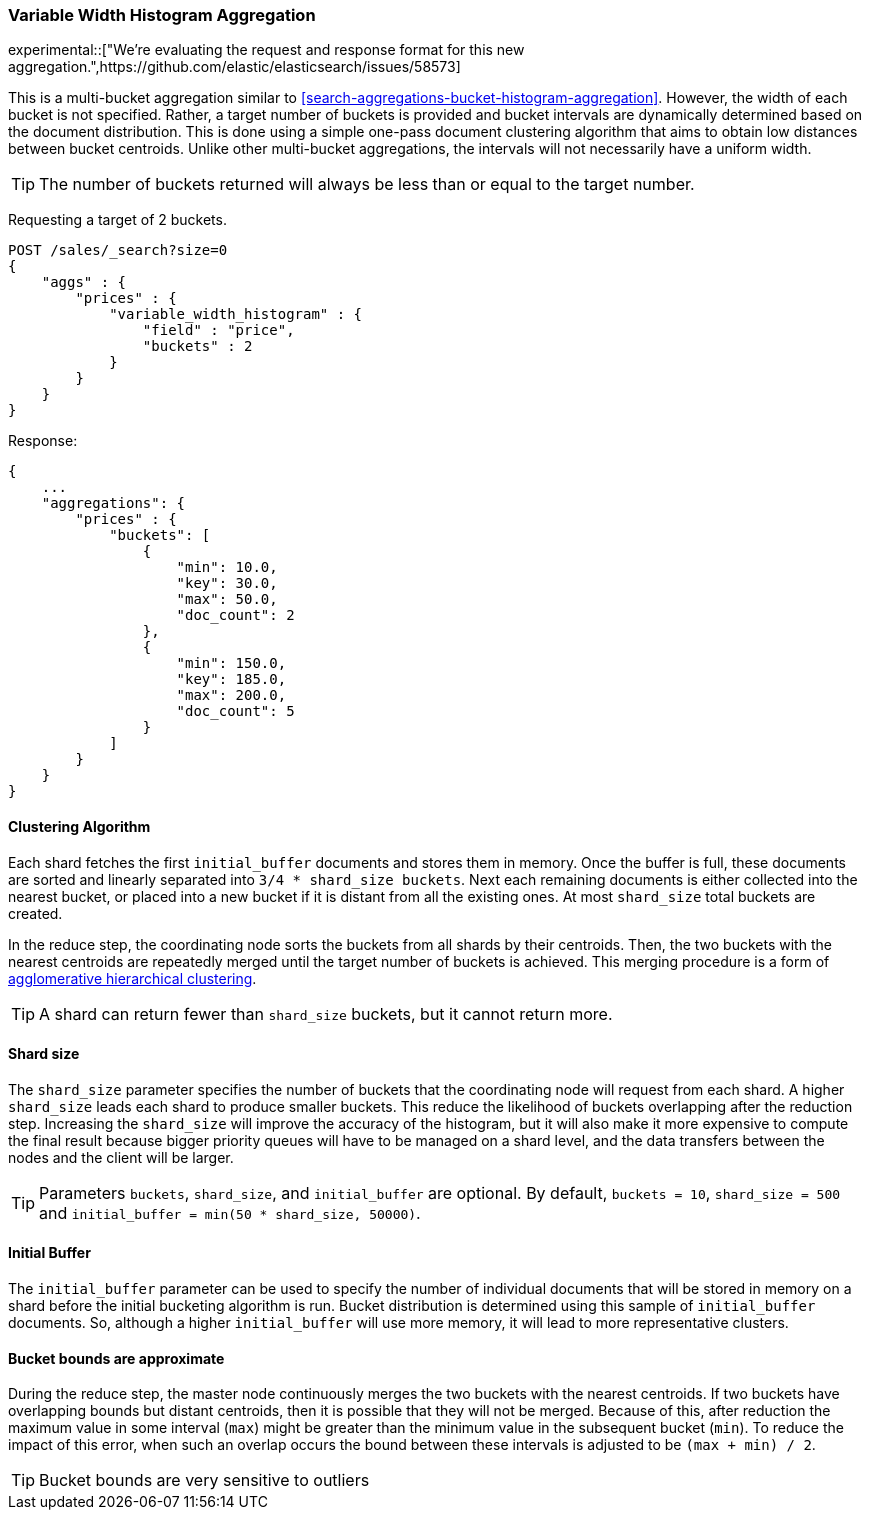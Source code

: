 [[search-aggregations-bucket-variablewidthhistogram-aggregation]]
=== Variable Width Histogram Aggregation

experimental::["We're evaluating the request and response format for this new aggregation.",https://github.com/elastic/elasticsearch/issues/58573]

This is a multi-bucket aggregation similar to <<search-aggregations-bucket-histogram-aggregation>>.
However, the width of each bucket is not specified. Rather, a target number of buckets is provided and bucket intervals
are dynamically determined based on the document distribution. This is done using a simple one-pass document clustering algorithm
that aims to obtain low distances between bucket centroids. Unlike other multi-bucket aggregations, the intervals will not
necessarily have a uniform width.

TIP: The number of buckets returned will always be less than or equal to the target number.

Requesting a target of 2 buckets.

[source,console]
--------------------------------------------------
POST /sales/_search?size=0
{
    "aggs" : {
        "prices" : {
            "variable_width_histogram" : {
                "field" : "price",
                "buckets" : 2
            }
        }
    }
}
--------------------------------------------------
// TEST[setup:sales]

Response:

[source,console-result]
--------------------------------------------------
{
    ...
    "aggregations": {
        "prices" : {
            "buckets": [
                {
                    "min": 10.0,
                    "key": 30.0,
                    "max": 50.0,
                    "doc_count": 2
                },
                {
                    "min": 150.0,
                    "key": 185.0,
                    "max": 200.0,
                    "doc_count": 5
                }
            ]
        }
    }
}
--------------------------------------------------
// TESTRESPONSE[s/\.\.\./"took": $body.took,"timed_out": false,"_shards": $body._shards,"hits": $body.hits,/]

==== Clustering Algorithm
Each shard fetches the first `initial_buffer` documents and stores them in memory. Once the buffer is full, these documents
are sorted and linearly separated into `3/4 * shard_size buckets`.
Next each remaining documents is either collected into the nearest bucket, or placed into a new bucket if it is distant
from all the existing ones. At most `shard_size` total buckets are created.

In the reduce step, the coordinating node sorts the buckets from all shards by their centroids. Then, the two buckets
with the nearest centroids are repeatedly merged until the target number of buckets is achieved.
This merging procedure is a form of https://en.wikipedia.org/wiki/Hierarchical_clustering[agglomerative hierarchical clustering].

TIP: A shard can return fewer than `shard_size` buckets, but it cannot return more.

==== Shard size
The `shard_size` parameter specifies the number of buckets that the coordinating node will request from each shard.
A higher `shard_size` leads each shard to produce smaller buckets. This reduce the likelihood of buckets overlapping
after the reduction step. Increasing the `shard_size` will improve the accuracy of the histogram, but it will
also make it more expensive to compute the final result because bigger priority queues will have to be managed on a
shard level, and the data transfers between the nodes and the client will be larger.

TIP: Parameters `buckets`, `shard_size`, and `initial_buffer` are optional. By default, `buckets = 10`, `shard_size = 500` and `initial_buffer = min(50 * shard_size, 50000)`.

==== Initial Buffer
The `initial_buffer` parameter can be used to specify the number of individual documents that will be stored in memory
on a shard before the initial bucketing algorithm is run. Bucket distribution is determined using this sample
of `initial_buffer` documents. So, although a higher `initial_buffer` will use more memory, it will lead to more representative
clusters.

==== Bucket bounds are approximate
During the reduce step, the master node continuously merges the two buckets with the nearest centroids. If two buckets have
overlapping bounds but distant centroids, then it is possible that they will not be merged. Because of this, after
reduction the maximum value in some interval (`max`) might be greater than the minimum value in the subsequent
bucket (`min`). To reduce the impact of this error, when such an overlap occurs the bound between these intervals is adjusted to be `(max + min) / 2`.

TIP: Bucket bounds are very sensitive to outliers

